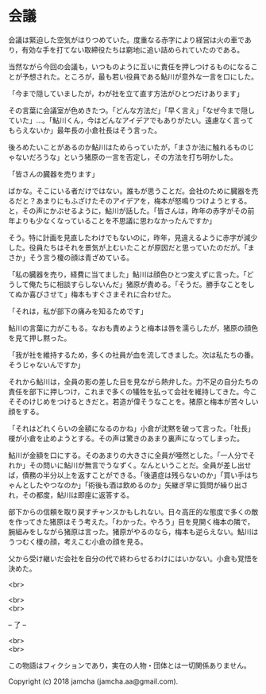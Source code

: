 #+OPTIONS: toc:nil
#+OPTIONS: \n:t

* 会議

  会議は緊迫した空気がはりつめていた。度重なる赤字により経営は火の車であり，有効な手を打てない取締役たちは窮地に追い詰められていたのである。

  当然ながら今回の会議も，いつものように互いに責任を押しつけるものになることが予想された。ところが，最も若い役員である鮎川が意外な一言を口にした。

  「今まで隠していましたが，わが社を立て直す方法がひとつだけあります」

  その言葉に会議室が色めきたつ。「どんな方法だ」「早く言え」「なぜ今まで隠していた」…。「鮎川くん，今はどんなアイデアでもありがたい。遠慮なく言ってもらえないか」最年長の小倉社長はそう言った。

  後ろめたいことがあるのか鮎川はためらっていたが，「まさか法に触れるものじゃないだろうな」という猪原の一言を否定し，その方法を打ち明かした。

  「皆さんの臓器を売ります」

  ばかな。そこにいる者だけではない。誰もが思うことだ。会社のために臓器を売るだと？あまりにもふざけたそのアイデアを，梅本が怒鳴りつけようとする。と，その声にかぶせるように，鮎川が話した。「皆さんは，昨年の赤字がその前年よりも少なくなっていることを不思議に思わなかったんですか」


  そう。特に計画を見直したわけでもないのに，昨年，見違えるように赤字が減少した。役員たちはそれを景気が上むいたことが原因だと思っていたのだが。「まさか」そう言う榎の顔は青ざめている。

  「私の臓器を売り，経費に当てました」鮎川は顔色ひとつ変えずに言った。「どうして俺たちに相談すらしないんだ」猪原が責める。「そうだ。勝手なことをしてぬか喜びさせて」梅本もすぐさまそれに合わせた。

  「それは，私が部下の痛みを知るためです」

  鮎川の言葉に力がこもる。なおも責めようと梅本は唇を濡らしたが，猪原の顔色を見て押し黙った。

  「我が社を維持するため，多くの社員が血を流してきました。次は私たちの番。そうじゃないんですか」

  それから鮎川は，全員の影の差した目を見ながら熱弁した。力不足の自分たちの責任を部下に押しつけ，これまで多くの犠牲を払って会社を維持してきた。今こそそのけじめをつけるときだと。若造が偉そうなことを。猪原と梅本が苦々しい顔をする。

  「それはどれくらいの金額になるのかね」小倉が沈黙を破って言った。「社長」榎が小倉を止めようとする。その声は驚きのあまり裏声になってしまった。

  鮎川が金額を口にする。そのあまりの大きさに全員が唖然とした。「一人分でそれか」その問いに鮎川が無言でうなずく。なんということだ。全員が差し出せば，債務の半分以上を返すことができる。「後遺症は残らないのか」「買い手はちゃんとしたやつなのか」「術後も酒は飲めるのか」矢継ぎ早に質問が繰り出され，その都度，鮎川は即座に返答する。

  部下からの信頼を取り戻すチャンスかもしれない。日々高圧的な態度で多くの敵を作ってきた猪原はそう考えた。「わかった。やろう」目を見開く梅本の隣で，腕組みをしながら猪原は言った。猪原がやるのなら，梅本も逆らえない。鮎川はうつむく榎の顔，考えこむ小倉の顔を見る。

  父から受け継いだ会社を自分の代で終わらせるわけにはいかない。小倉も覚悟を決めた。

  <br>

  

  <br>
  <br>

  -- 了 --

  <br>
  <br>

  この物語はフィクションであり，実在の人物・団体とは一切関係ありません。

  Copyright (c) 2018 jamcha (jamcha.aa@gmail.com).

  [[http://creativecommons.org/licenses/by-nc-sa/4.0/deed][file:http://i.creativecommons.org/l/by-nc-sa/4.0/88x31.png]]
